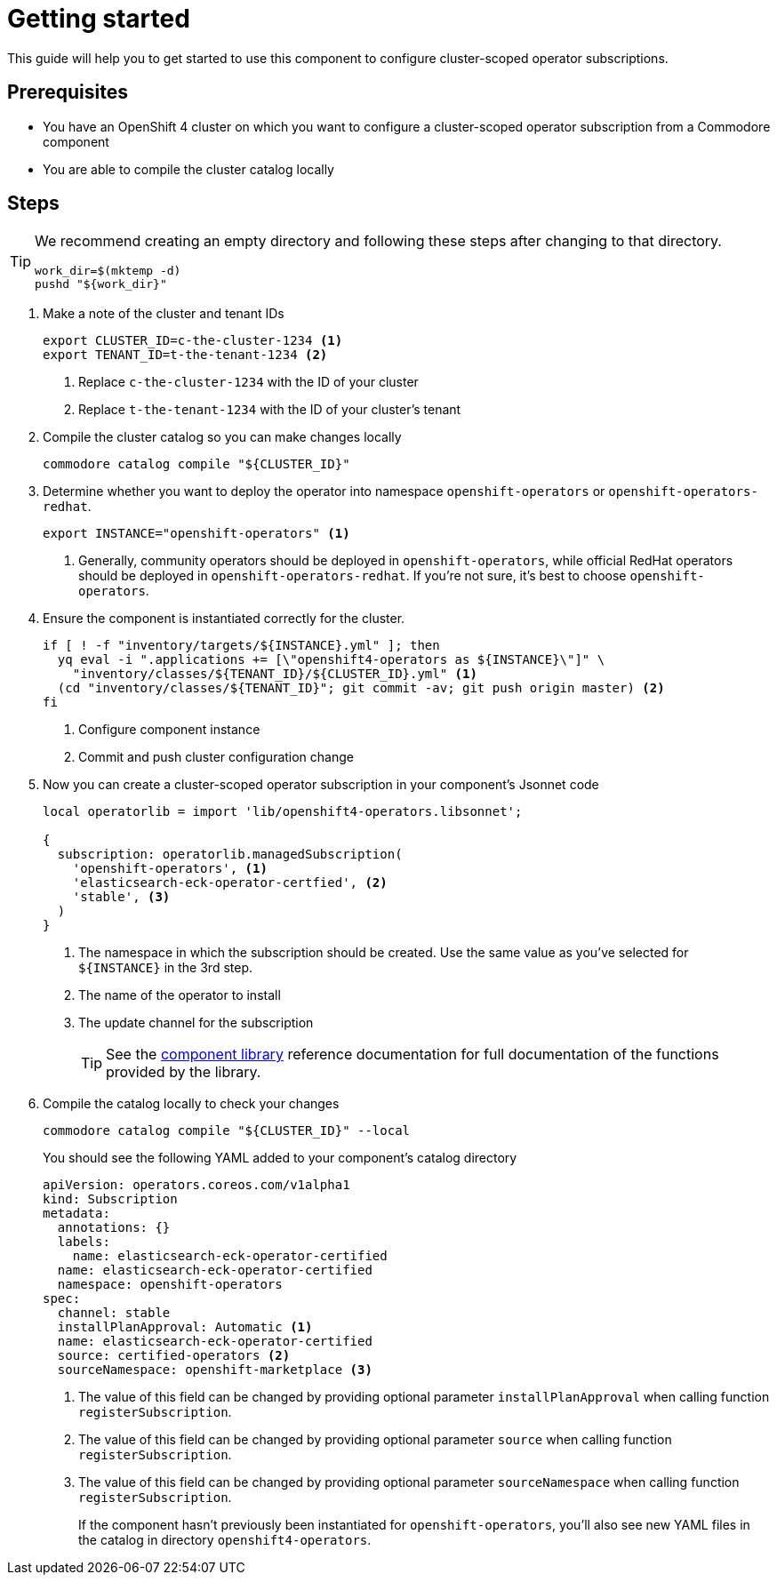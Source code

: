 = Getting started

This guide will help you to get started to use this component to configure cluster-scoped operator subscriptions.

== Prerequisites

* You have an OpenShift 4 cluster on which you want to configure a cluster-scoped operator subscription from a Commodore component
* You are able to compile the cluster catalog locally

== Steps

[TIP]
====
We recommend creating an empty directory and following these steps after changing to that directory.

[source,bash]
----
work_dir=$(mktemp -d)
pushd "${work_dir}"
----
====

. Make a note of the cluster and tenant IDs
+
[source,bash]
----
export CLUSTER_ID=c-the-cluster-1234 <1>
export TENANT_ID=t-the-tenant-1234 <2>
----
<1> Replace `c-the-cluster-1234` with the ID of your cluster
<2> Replace `t-the-tenant-1234` with the ID of your cluster's tenant

. Compile the cluster catalog so you can make changes locally
+
[source,bash]
----
commodore catalog compile "${CLUSTER_ID}"
----

. Determine whether you want to deploy the operator into namespace `openshift-operators` or `openshift-operators-redhat`.
+
[source,bash]
----
export INSTANCE="openshift-operators" <1>
----
<1> Generally, community operators should be deployed in `openshift-operators`, while official RedHat operators should be deployed in `openshift-operators-redhat`.
If you're not sure, it's best to choose `openshift-operators`.

. Ensure the component is instantiated correctly for the cluster.
+
[source,bash]
----
if [ ! -f "inventory/targets/${INSTANCE}.yml" ]; then
  yq eval -i ".applications += [\"openshift4-operators as ${INSTANCE}\"]" \
    "inventory/classes/${TENANT_ID}/${CLUSTER_ID}.yml" <1>
  (cd "inventory/classes/${TENANT_ID}"; git commit -av; git push origin master) <2>
fi
----
<1> Configure component instance
<2> Commit and push cluster configuration change

. Now you can create a cluster-scoped operator subscription in your component's Jsonnet code
+
[source,jsonnet]
----
local operatorlib = import 'lib/openshift4-operators.libsonnet';

{
  subscription: operatorlib.managedSubscription(
    'openshift-operators', <1>
    'elasticsearch-eck-operator-certfied', <2>
    'stable', <3>
  )
}
----
<1> The namespace in which the subscription should be created.
Use the same value as you've selected for `${INSTANCE}` in the 3rd step.
<2> The name of the operator to install
<3> The update channel for the subscription
+
TIP: See the xref:references/component-library.adoc[component library] reference documentation for full documentation of the functions provided by the library.

. Compile the catalog locally to check your changes
+
[source,bash]
----
commodore catalog compile "${CLUSTER_ID}" --local
----
+
You should see the following YAML added to your component's catalog directory
+
[source,yaml]
----
apiVersion: operators.coreos.com/v1alpha1
kind: Subscription
metadata:
  annotations: {}
  labels:
    name: elasticsearch-eck-operator-certified
  name: elasticsearch-eck-operator-certified
  namespace: openshift-operators
spec:
  channel: stable
  installPlanApproval: Automatic <1>
  name: elasticsearch-eck-operator-certified
  source: certified-operators <2>
  sourceNamespace: openshift-marketplace <3>
----
<1> The value of this field can be changed by providing optional parameter `installPlanApproval` when calling function `registerSubscription`.
<2> The value of this field can be changed by providing optional parameter `source` when calling function `registerSubscription`.
<3> The value of this field can be changed by providing optional parameter `sourceNamespace` when calling function `registerSubscription`.
+
If the component hasn't previously been instantiated for `openshift-operators`, you'll also see new YAML files in the catalog in directory `openshift4-operators`.
